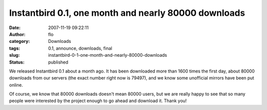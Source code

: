 Instantbird 0.1, one month and nearly 80000 downloads
#####################################################
:date: 2007-11-19 09:22:11
:author: flo
:category: Downloads
:tags: 0.1, announce, downloads, final
:slug: instantbird-0-1-one-month-and-nearly-80000-downloads
:status: published

We released Instantbird 0.1 about a month ago. It has been downloaded
more than 1600 times the first day, about 80000 downloads from our
servers (the exact number right now is 79497), and we know some
unofficial mirrors have been put online.

Of course, we know that 80000 downloads doesn't mean 80000 users, but we
are really happy to see that so many people were interested by the
project enough to go ahead and download it. Thank you!
